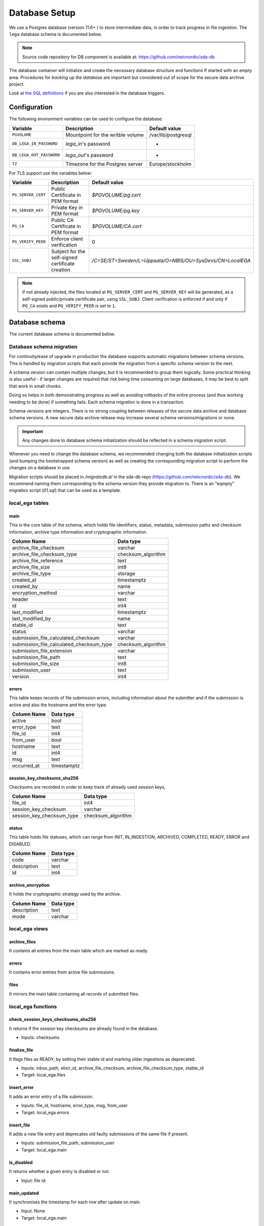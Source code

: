 .. _`db`:

Database Setup
==============

We use a Postgres database (version 11.6+ ) to store intermediate data,
in order to track progress in file ingestion. The ``lega`` database
schema is documented below.

.. note:: Source code repository for DB component is available at: https://github.com/neicnordic/sda-db

The database container will initialize and create the necessary
database structure and functions if started with an empty area.
Procedures for *backing up the database* are important but considered
out of scope for the secure data archive project.
	  
Look at `the SQL definitions
<https://github.com/neicnordic/sda-db/tree/master/initdb.d>`_ if
you are also interested in the database triggers.

Configuration
-------------

The following environment variables can be used to configure the database:

+-----------------------------+-----------------------------------+---------------------+
|                Variable     | Description                       | Default value       |
+=============================+===================================+=====================+
|                ``PGVOLUME`` | Mountpoint for the writble volume | /var/lib/postgresql |
+-----------------------------+-----------------------------------+---------------------+
|  ``DB_LEGA_IN_PASSWORD``    | `lega_in`'s password              | -                   |
+-----------------------------+-----------------------------------+---------------------+
| ``DB_LEGA_OUT_PASSWORD``    | `lega_out`'s password             | -                   |
+-----------------------------+-----------------------------------+---------------------+
|                      ``TZ`` | Timezone for the Postgres server  | Europe/stockholm    |
+-----------------------------+-----------------------------------+---------------------+

For TLS support use the variables below:

+---------------------+--------------------------------------------------+-----------------------------------------------------------+
|         Variable    | Description                                      | Default value                                             |
+=====================+==================================================+===========================================================+
| ``PG_SERVER_CERT``  | Public Certificate in PEM format                 | `$PGVOLUME/pg.cert`                                       |
+---------------------+--------------------------------------------------+-----------------------------------------------------------+
|  ``PG_SERVER_KEY``  | Private Key in PEM format                        | `$PGVOLUME/pg.key`                                        |
+---------------------+--------------------------------------------------+-----------------------------------------------------------+
|           ``PG_CA`` | Public CA Certificate in PEM format              | `$PGVOLUME/CA.cert`                                       |
+---------------------+--------------------------------------------------+-----------------------------------------------------------+
| ``PG_VERIFY_PEER``  | Enforce client verification                      | 0                                                         |
+---------------------+--------------------------------------------------+-----------------------------------------------------------+
|        ``SSL_SUBJ`` | Subject for the self-signed certificate creation | `/C=SE/ST=Sweden/L=Uppsala/O=NBIS/OU=SysDevs/CN=LocalEGA` |
+---------------------+--------------------------------------------------+-----------------------------------------------------------+

.. note::  If not already injected, the files located at ``PG_SERVER_CERT``
           and ``PG_SERVER_KEY`` will be generated, as a self-signed public/private certificate pair, using ``SSL_SUBJ``.
           Client verification is enforced if and only if ``PG_CA`` exists and ``PG_VERIFY_PEER`` is set to ``1``.

Database schema
---------------

The current database schema is documented below.

Database schema migration
^^^^^^^^^^^^^^^^^^^^^^^^^

For continuity/ease of upgrade in production the database supports
automatic migrations between schema versions. This is handled by
migration scripts that each provide the migration from a specific
schema version to the next.

A schema version can contain multiple changes, but it is recommended
to group them logically. Some practical thinking is also useful - if
larger changes are required that risk being time consuming on large
databases, it may be best to split that work in small chunks.

Doing so helps in both demonstrating progress as well as avoiding
rollbacks of the entire process (and thus working needing to be done)
if something fails. Each schema migration is done in a transaction.

Schema versions are integers. There is no strong coupling between
releases of the secure data archive and database schema versions. A
new secure data archive release may increase several schema
versions/migrations or none.

.. IMPORTANT::
   Any changes done to database schema initialization should be
   reflected in a schema migration script.

Whenever you need to change the database schema, we recommended
changing both the database initialization scripts (and bumping the
bootstrapped schema version) as well as creating the corresponding
migration script to perform the changes on a database in use.

Migration scripts should be placed in `/migratedb.d/` in the
sda-db repo (https://github.com/neicnordic/sda-db). We
recommend naming them corresponding to the schema version they provide
migration to. There is an "eqmpty" migration script (`01.sql`) that can
be used as a template.

local_ega tables
^^^^^^^^^^^^^^^^

.. image:: /static/localega-schema.svg
   :alt: localega database schema

main
""""
This is the core table of the schema, which holds file identifiers, status, metadata, submission paths and checksum information, archive type information and cryptographic information.

+------------------------------------------+--------------------+
| Column Name                              | Data type          |
+==========================================+====================+
| archive_file_checksum                    | varchar            |
+------------------------------------------+--------------------+
| archive_file_checksum_type               | checksum_algorithm |
+------------------------------------------+--------------------+
| archive_file_reference                   | text               |
+------------------------------------------+--------------------+
| archive_file_size                        | int8               |
+------------------------------------------+--------------------+
| archive_file_type                        | storage            |
+------------------------------------------+--------------------+
| created_at                               | timestamptz        |
+------------------------------------------+--------------------+
| created_by                               | name               |
+------------------------------------------+--------------------+
| encryption_method                        | varchar            |
+------------------------------------------+--------------------+
| header                                   | text               |
+------------------------------------------+--------------------+
| id                                       | int4               |
+------------------------------------------+--------------------+
| last_modified                            | timestamptz        |
+------------------------------------------+--------------------+
| last_modified_by                         | name               |
+------------------------------------------+--------------------+
| stable_id                                | text               |
+------------------------------------------+--------------------+
| status                                   | varchar            |
+------------------------------------------+--------------------+
| submission_file_calculated_checksum      | varchar            |
+------------------------------------------+--------------------+
| submission_file_calculated_checksum_type | checksum_algorithm |
+------------------------------------------+--------------------+
| submission_file_extension                | varchar            |
+------------------------------------------+--------------------+
| submission_file_path                     | text               |
+------------------------------------------+--------------------+
| submission_file_size                     | int8               |
+------------------------------------------+--------------------+
| submission_user                          | text               |
+------------------------------------------+--------------------+
| version                                  | int4               |
+------------------------------------------+--------------------+

errors
""""""
This table keeps records of file submission errors, including information about the submitter and if the submission is active and also the hostname and the error type.

+-------------+-------------+
| Column Name | Data type   |
+=============+=============+
| active      | bool        |
+-------------+-------------+
| error_type  | text        |
+-------------+-------------+
| file_id     | int4        |
+-------------+-------------+
| from_user   | bool        |
+-------------+-------------+
| hostname    | text        |
+-------------+-------------+
| id          | int4        |
+-------------+-------------+
| msg         | text        |
+-------------+-------------+
| occurred_at | timestamptz |
+-------------+-------------+

session_key_checksums_sha256
""""""""""""""""""""""""""""
Checksums are recorded in order to keep track of already used session keys,

+---------------------------+--------------------+
| Column Name               | Data type          |
+===========================+====================+
| file_id                   | int4               |
+---------------------------+--------------------+
| session_key_checksum      | varchar            |
+---------------------------+--------------------+
| session_key_checksum_type | checksum_algorithm |
+---------------------------+--------------------+

status
""""""
This table holds file statuses, which can range from INIT, IN_INGESTION, ARCHIVED, COMPLETED, READY, ERROR and DISABLED.

+-------------+-----------+
| Column Name | Data type |
+=============+===========+
| code        | varchar   |
+-------------+-----------+
| description | text      |
+-------------+-----------+
| id          | int4      |
+-------------+-----------+

archive_encryption
""""""""""""""""""
It holds the cryptographic strategy used by the archive.

+-------------+-----------+
| Column Name | Data type |
+=============+===========+
| description | text      |
+-------------+-----------+
| mode        | varchar   |
+-------------+-----------+

local_ega views
^^^^^^^^^^^^^^^

archive_files
"""""""""""""

It contains all entries from the main table which are marked as ready.

errors
""""""

It contains error entries from active file submissions.

files
"""""

It mirrors the main table containing all records of submitted files.


local_ega functions
^^^^^^^^^^^^^^^^^^^

check_session_keys_checksums_sha256
"""""""""""""""""""""""""""""""""""
It returns if the session key checksums are already found in the database.

* Inputs: checksums

finalize_file
"""""""""""""
It flags files as READY, by setting their stable id and marking older ingestions as deprecated.

* Inputs: inbox_path, elixir_id, archive_file_checksum, archive_file_checksum_type, stable_id
* Target: local_ega.files

insert_error
""""""""""""
It adds an error entry of a file submission.

* Inputs: file_id, hostname, error_type, msg, from_user
* Target: local_ega.errors

insert_file
"""""""""""
It adds a new file entry and deprecates old faulty submissions of the same file if present.

* Inputs: submission_file_path, submission_user
* Target: local_ega.main

is_disabled
"""""""""""
It returns whether a given entry is disabled or not.

* Input: file id:

main_updated
""""""""""""
It synchronises the timestamp for each row after update on main.

* Input: None
* Target: local_ega.main

mark_ready
""""""""""
When triggered after a file is marked as READY, it deactivates all errors of the given entry.

* Inputs: None
* Target: mark_ready

local_ega_download tables
^^^^^^^^^^^^^^^^^^^^^^^^^

.. image:: /static/localega-download-schema.svg
   :alt: localega download database schema

requests
""""""""
It keeps track of all requests made to the file archive, including the requested file chunks and client information.

+------------------+-------------+
| Column Name      | Data type   |
+==================+=============+
| client_ip        | text        |
+------------------+-------------+
| created_at       | timestamptz |
+------------------+-------------+
| end_coordinate   | int8        |
+------------------+-------------+
| file_id          | int4        |
+------------------+-------------+
| id               | int4        |
+------------------+-------------+
| start_coordinate | int8        |
+------------------+-------------+
| user_info        | text        |
+------------------+-------------+

success
"""""""
A record of all successfully downloaded files.

+-------------+--------------+
| Column Name | Data type    |
+=============+==============+
| bytes       | int8         |
+-------------+--------------+
| id          | int4         |
+-------------+--------------+
| occurred_at | timestamptz  |
+-------------+--------------+
| req_id      | int4         |
+-------------+--------------+
| speed       | float8       |
+-------------+--------------+

errors
""""""
A record of all errors occurred during file requests, including the hostname and the error code.

+-------------+-------------+
| Column Name | Data type   |
+=============+=============+
| code        | text        |
+-------------+-------------+
| description | text        |
+-------------+-------------+
| hostname    | text        |
+-------------+-------------+
| id          | int4        |
+-------------+-------------+
| occurred_at | timestamptz |
+-------------+-------------+
| req_id      | int4        |
+-------------+-------------+

local_ega_download functions
^^^^^^^^^^^^^^^^^^^^^^^^^^^^
download_complete
"""""""""""""""""
It marks a file download as complete, and calculates the download speed.
Inputs: requested file id, download size, speed
Target: local_ega_download.success

insert_error
""""""""""""

It adds an error entry of a file download.

* Inputs: requested file id, hostname, error code, error description
* Target: local_ega_download.errors

make_request
""""""""""""

It inserts a new request or reuses and old request entry of a given file.

* Inputs: stable id, user information, client ip, start coordinate and end coordinate
* Target: local_ega_download.requests

local_ega_ebi tables
^^^^^^^^^^^^^^^^^^^^

.. image:: /static/localega-ebi-schema.svg
   :alt: localega EBI database schema

filedataset
"""""""""""
It contains all entries that relate to EBI Files and Datasets.

+-------------------+-----------+
| Column Name       | Data type |
+===================+===========+
| dataset_stable_id | text      |
+-------------------+-----------+
| file_id           | int4      |
+-------------------+-----------+
| id                | int4      |
+-------------------+-----------+

fileindexfile
"""""""""""""
It contains all entries that relate to EBI Files and File indexes.

+----------------------+-----------+
| Column Name          | Data type |
+======================+===========+
| file_id              | int4      |
+----------------------+-----------+
| id                   | int4      |
+----------------------+-----------+
| index_file_id        | text      |
+----------------------+-----------+
| index_file_reference | text      |
+----------------------+-----------+
| index_file_type      | storage   |
+----------------------+-----------+

local_ega_ebi views
^^^^^^^^^^^^^^^^^^^^

file
""""
View for EBI Data-Out which contains all local_ega.main entries marked as ready.

file_dataset
""""""""""""
Used to synchronise with the entity eu.elixir.ega.ebi.downloader.domain.entity.FileDataset.

file_index_file
"""""""""""""""
Used to synchronise with the entity eu.elixir.ega.ebi.downloader.domain.entity.FileIndexFile.
